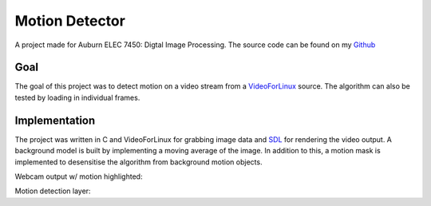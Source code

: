 Motion Detector
===============
A project made for Auburn ELEC 7450: Digtal Image Processing. The source code can be found on my `Github`_

.. _GitHub: https://github.com/joeyahines/motion_detector

Goal
++++
The goal of this project was to detect motion on a video stream from a `VideoForLinux`_ source. The algorithm
can also be tested by loading in individual frames.

.. _VideoForLinux: https://en.wikipedia.org/wiki/Video4Linux

Implementation
++++++++++++++
The project was written in C and VideoForLinux for grabbing image data and `SDL`_ for rendering the video
output. A background model is built by implementing a moving average of the image. In addition to this,
a motion mask is implemented to desensitise the algorithm from background motion objects.

.. _SDL: https://www.libsdl.org/

Webcam output w/ motion highlighted:

.. image:: https://github.com/joeyahines/motion_detector/blob/master/docs/final_report/motion.png?&raw=true
    :width: 60%
    :height: auto

Motion detection layer:

.. image:: https://github.com/joeyahines/motion_detector/blob/master/docs/final_report/motion_image.png?raw=true
    :width: 60%
    :height: auto

